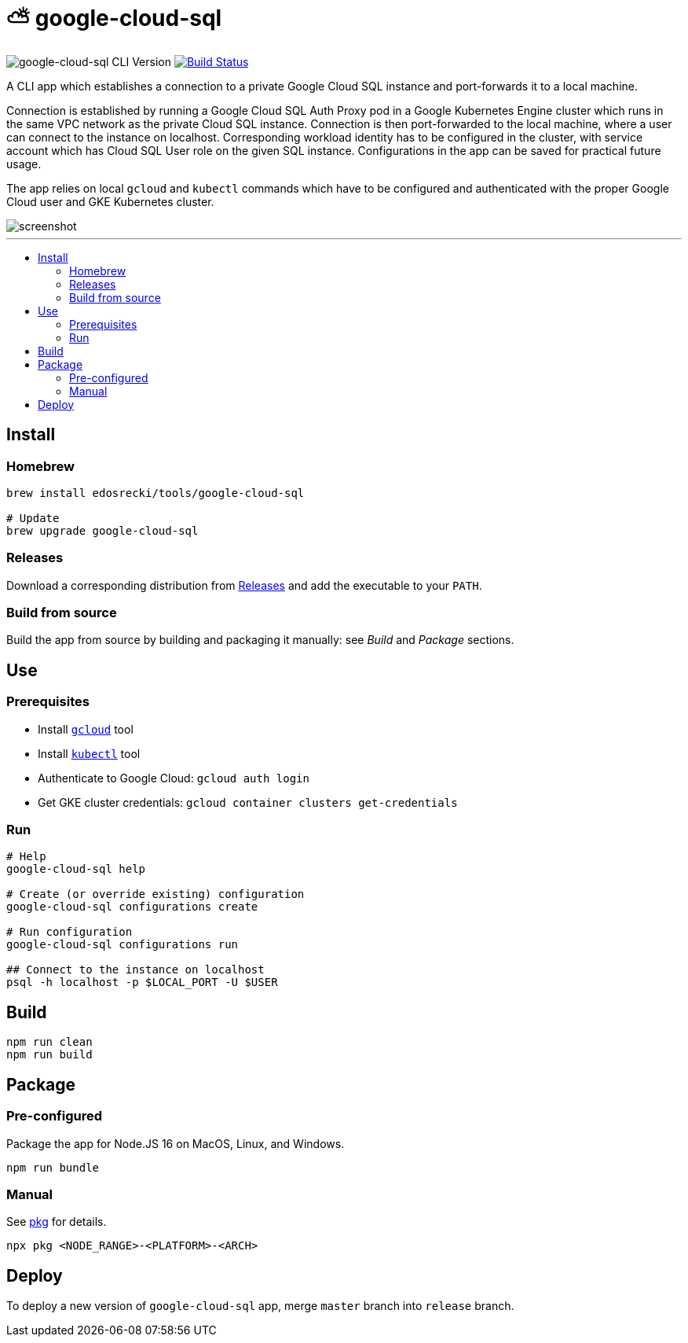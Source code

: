 :toc: macro
:toc-title:
:toclevels: 10

= ⛅ google-cloud-sql

image:https://img.shields.io/github/package-json/v/edosrecki/google-cloud-sql-cli/release?color=blue&label=google-cloud-sql["google-cloud-sql CLI Version"]
image:https://img.shields.io/github/workflow/status/edosrecki/google-cloud-sql-cli/Continuous Integration["Build Status", link="https://github.com/edosrecki/google-cloud-sql-cli/actions"]

A CLI app which establishes a connection to a private Google Cloud SQL instance and port-forwards it to a local machine.

Connection is established by running a Google Cloud SQL Auth Proxy pod in a Google Kubernetes Engine cluster which runs in the same VPC network as the private Cloud SQL instance. Connection is then port-forwarded to the local machine, where a user can connect to the instance on localhost. Corresponding workload identity has to be configured in the cluster, with service account which has Cloud SQL User role on the given SQL instance. Configurations in the app can be saved for practical future usage.

The app relies on local `gcloud` and `kubectl` commands which have to be configured and authenticated with the proper Google Cloud user and GKE Kubernetes cluster.

image::screenshot.png[]

---

toc::[]

== Install
=== Homebrew
[source,bash]
----
brew install edosrecki/tools/google-cloud-sql

# Update
brew upgrade google-cloud-sql
----

=== Releases
Download a corresponding distribution from https://github.com/edosrecki/google-cloud-sql-cli/releases[Releases] and add
the executable to your `PATH`.

=== Build from source
Build the app from source by building and packaging it manually: see _Build_ and
_Package_ sections.

== Use
=== Prerequisites
* Install https://cloud.google.com/sdk/docs/install[`gcloud`] tool
* Install https://kubernetes.io/docs/tasks/tools/#kubectl[`kubectl`] tool
* Authenticate to Google Cloud: `gcloud auth login`
* Get GKE cluster credentials: `gcloud container clusters get-credentials`

=== Run
[source,bash]
----
# Help
google-cloud-sql help

# Create (or override existing) configuration
google-cloud-sql configurations create

# Run configuration
google-cloud-sql configurations run

## Connect to the instance on localhost
psql -h localhost -p $LOCAL_PORT -U $USER
----

== Build
[source,bash]
----
npm run clean
npm run build
----

== Package
=== Pre-configured
Package the app for Node.JS 16 on MacOS, Linux, and Windows.

[source,bash]
----
npm run bundle
----

=== Manual
See https://www.npmjs.com/package/pkg#targets[pkg] for details.

[source,bash]
----
npx pkg <NODE_RANGE>-<PLATFORM>-<ARCH>
----

== Deploy
To deploy a new version of `google-cloud-sql` app, merge `master` branch into `release` branch.
